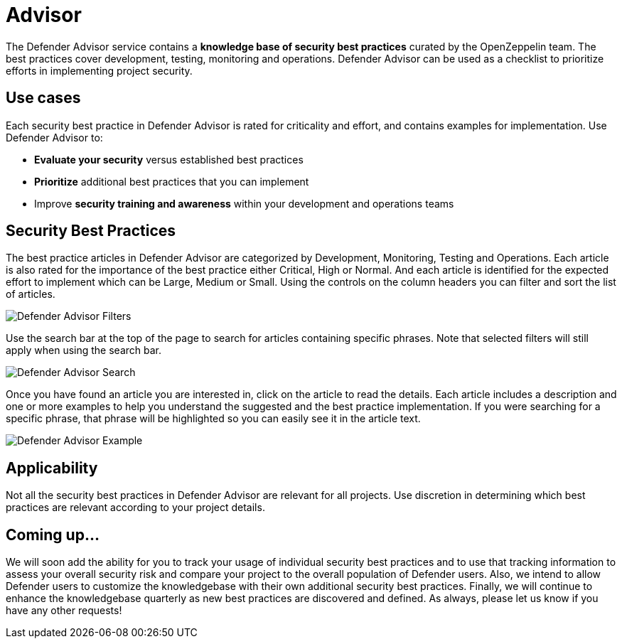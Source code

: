 [[advisor]]
= Advisor

The Defender Advisor service contains a **knowledge base of security best practices** curated by the OpenZeppelin team. The best practices cover development, testing, monitoring and operations. Defender Advisor can be used as a checklist to prioritize efforts in implementing project security.

[[use-cases]]
== Use cases

Each security best practice in Defender Advisor is rated for criticality and effort, and contains examples for implementation. Use Defender Advisor to:

* *Evaluate your security* versus established best practices
* *Prioritize* additional best practices that you can implement
* Improve *security training and awareness* within your development and operations teams

[[security-best-practices]]
== Security Best Practices

The best practice articles in Defender Advisor are categorized by Development, Monitoring, Testing and Operations. Each article is also rated for the importance of the best practice either Critical, High or Normal. And each article is identified for the expected effort to implement which can be Large, Medium or Small. Using the controls on the column headers you can filter and sort the list of articles.

image::defender-advisor-filters.png[Defender Advisor Filters]

Use the search bar at the top of the page to search for articles containing specific phrases. Note that selected filters will still apply when using the search bar.

image::defender-advisor-search.png[Defender Advisor Search]

Once you have found an article you are interested in, click on the article to read the details. Each article includes a description and one or more examples to help you understand the suggested and the best practice implementation. If you were searching for a specific phrase, that phrase will be highlighted so you can easily see it in the article text.

image::defender-advisor-example.png[Defender Advisor Example]

[[applicability]]
== Applicability

Not all the security best practices in Defender Advisor are relevant for all projects. Use discretion in determining which best practices are relevant according to your project details.

[[coming-up]]
== Coming up...

We will soon add the ability for you to track your usage of individual security best practices and to use that tracking information to assess your overall security risk and compare your project to the overall population of Defender users. Also, we intend to allow Defender users to customize the knowledgebase with their own additional security best practices. Finally, we will continue to enhance the knowledgebase quarterly as new best practices are discovered and defined. As always, please let us know if you have any other requests!
